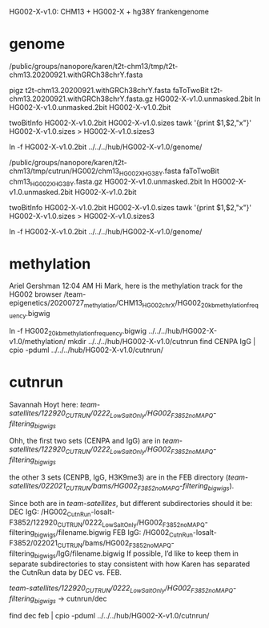 HG002-X-v1.0: CHM13 + HG002-X + hg38Y  frankengenome

* genome
/public/groups/nanopore/karen/t2t-chm13/tmp/t2t-chm13.20200921.withGRCh38chrY.fasta

pigz t2t-chm13.20200921.withGRCh38chrY.fasta
faToTwoBit t2t-chm13.20200921.withGRCh38chrY.fasta.gz  HG002-X-v1.0.unmasked.2bit
ln HG002-X-v1.0.unmasked.2bit HG002-X-v1.0.2bit

twoBitInfo HG002-X-v1.0.2bit HG002-X-v1.0.sizes
tawk '{print $1,$2,"x"}' HG002-X-v1.0.sizes > HG002-X-v1.0.sizes3

ln -f HG002-X-v1.0.2bit  ../../../hub/HG002-X-v1.0/genome/

# 2021-03-23: Karen gave the wrong sequence, 
/public/groups/nanopore/karen/t2t-chm13/tmp/cutrun/HG002/chm13_HG002X_HG38Y.fasta
faToTwoBit chm13_HG002X_HG38Y.fasta.gz  HG002-X-v1.0.unmasked.2bit
ln HG002-X-v1.0.unmasked.2bit HG002-X-v1.0.2bit

twoBitInfo HG002-X-v1.0.2bit HG002-X-v1.0.sizes
tawk '{print $1,$2,"x"}' HG002-X-v1.0.sizes > HG002-X-v1.0.sizes3

ln -f HG002-X-v1.0.2bit  ../../../hub/HG002-X-v1.0/genome/

* methylation
Ariel Gershman  12:04 AM
Hi Mark, here is the methylation track for the HG002 browser /team-epigenetics/20200727_methylation/CHM13_HG002_chrX/HG002_20kb_methylation_frequency.bigwig


ln -f HG002_20kb_methylation_frequency.bigwig ../../../hub/HG002-X-v1.0/methylation/
mkdir  ../../../hub/HG002-X-v1.0/cutnrun
find CENPA IgG | cpio -pduml ../../../hub/HG002-X-v1.0/cutnrun/

* cutnrun
Savannah Hoyt
here: /team-satellites/122920_CUTRUN/0222_LowSaltOnly/HG002_F3852_noMAPQ-filtering_bigwigs/


Ohh, the first two sets (CENPA and IgG) are in
/team-satellites/122920_CUTRUN/0222_LowSaltOnly/HG002_F3852_noMAPQ-filtering_bigwigs/

the other 3 sets (CENPB, IgG, H3K9me3) are in the FEB directory
(/team-satellites/022021_CUTRUN/bams/HG002_F3852_noMAPQ-filtering_bigwigs/).

 Since both are in /team-satellites/, but
different subdirectories should it be: 
DEC IgG:
/HG002_CutnRun-losalt-F3852/122920_CUTRUN/0222_LowSaltOnly/HG002_F3852_noMAPQ-filtering_bigwigs/filename.bigwig
FEB IgG: 
/HG002_CutnRun-losalt-F3852/022021_CUTRUN/bams/HG002_F3852_noMAPQ-filtering_bigwigs/IgG/filename.bigwig
If possible, I’d like to keep them in separate subdirectories to stay
consistent with how Karen has separated the CutnRun data by DEC vs. FEB.


 /team-satellites/122920_CUTRUN/0222_LowSaltOnly/HG002_F3852_noMAPQ-filtering_bigwigs/
-> cutnrun/dec

find dec feb | cpio -pduml ../../../hub/HG002-X-v1.0/cutnrun/
